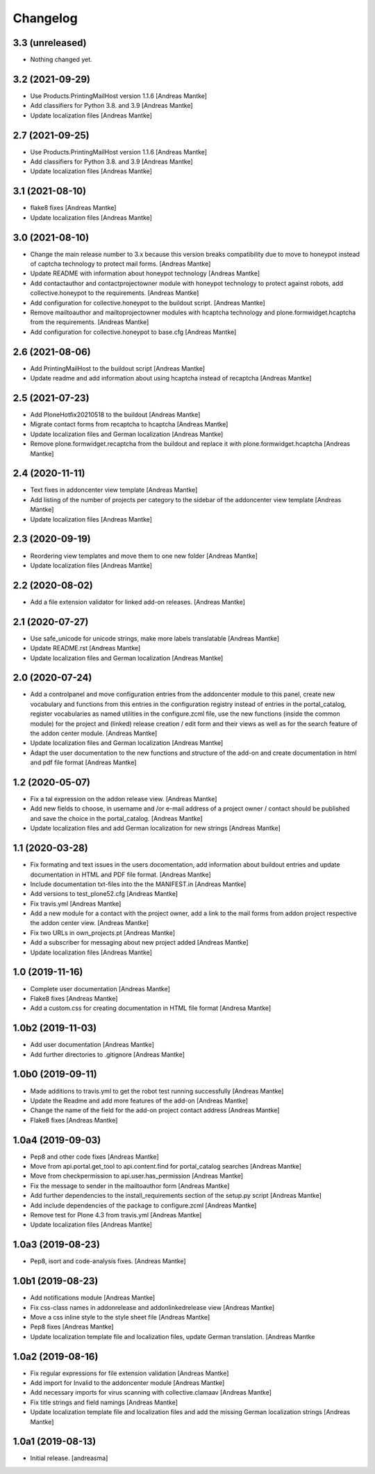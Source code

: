 Changelog
=========

3.3 (unreleased)
----------------

- Nothing changed yet.


3.2 (2021-09-29)
----------------

- Use Products.PrintingMailHost version 1.1.6 [Andreas Mantke]
- Add classifiers for Python 3.8. and 3.9 [Andreas Mantke]
- Update localization files [Andreas Mantke]


2.7 (2021-09-25)
----------------

- Use Products.PrintingMailHost version 1.1.6 [Andreas Mantke]
- Add classifiers for Python 3.8. and 3.9 [Andreas Mantke]
- Update localization files [Andreas Mantke]


3.1 (2021-08-10)
----------------

- flake8 fixes [Andreas Mantke]
- Update localization files [Andreas Mantke]


3.0 (2021-08-10)
----------------

- Change the main release number to 3.x because this version
  breaks compatibility due to move to honeypot instead of
  captcha technology to protect mail forms. [Andreas Mantke]
- Update README with information about honeypot technology
  [Andreas Mantke]
- Add contactauthor and contactprojectowner module with
  honeypot technology to protect against robots, add
  collective.honeypot to the requirements. [Andreas Mantke]
- Add configuration for collective.honeypot to the
  buildout script. [Andreas Mantke]
- Remove mailtoauthor and mailtoprojectowner modules with
  hcaptcha technology and plone.formwidget.hcaptcha from
  the requirements. [Andreas Mantke]
- Add configuration for collective.honeypot to
  base.cfg [Andreas Mantke]


2.6 (2021-08-06)
----------------

- Add PrintingMailHost to the buildout script [Andreas Mantke]
- Update readme and add information about using hcaptcha
  instead of recaptcha [Andreas Mantke]


2.5 (2021-07-23)
----------------

- Add PloneHotfix20210518 to the buildout [Andreas Mantke]
- Migrate contact forms from recaptcha to hcaptcha [Andreas Mantke]
- Update localization files and German localization [Andreas Mantke]
- Remove plone.formwidget.recaptcha from the buildout and
  replace it with plone.formwidget.hcaptcha [Andreas Mantke]


2.4 (2020-11-11)
----------------

- Text fixes in addoncenter view template [Andreas Mantke]
- Add listing of the number of projects per category to the sidebar of the
  addoncenter view template [Andreas Mantke]
- Update localization files [Andreas Mantke]


2.3 (2020-09-19)
----------------

- Reordering view templates and move them to one new folder [Andreas Mantke]
- Update localization files [Andreas Mantke]


2.2 (2020-08-02)
----------------

- Add a file extension validator for linked add-on releases. [Andreas Mantke]


2.1 (2020-07-27)
----------------

- Use safe_unicode for unicode strings, make more labels translatable [Andreas Mantke]
- Update README.rst [Andreas Mantke]
- Update localization files and German localization [Andreas Mantke]


2.0 (2020-07-24)
----------------

- Add a controlpanel and move configuration entries from the addoncenter
  module to this panel, create new vocabulary and functions from this
  entries in the configuration registry instead of entries in the portal_catalog,
  register vocabularies as named utilities in the configure.zcml file, use the
  new functions (inside the common module) for the project and (linked) release
  creation / edit form and their views as well as for the search feature of
  the addon center module. [Andreas Mantke]
- Update localization files and German localization [Andreas Mantke]
- Adapt the user documentation to the new functions and structure of the
  add-on and create documentation in html and pdf file format [Andreas Mantke]


1.2 (2020-05-07)
----------------

- Fix a tal expression on the addon release view. [Andreas Mantke]
- Add new fields to choose, in username and /or e-mail address of a
  project owner / contact should be published and save the choice
  in the portal_catalog. [Andreas Mantke]
- Update localization files and add German localization for new
  strings [Andreas Mantke]


1.1 (2020-03-28)
----------------

- Fix formating and text issues in the users docomentation, add
  information about buildout entries and update documentation in
  HTML and PDF file format. [Andreas Mantke]
- Include documentation txt-files into the the
  MANIFEST.in [Andreas Mantke]
- Add versions to test_plone52.cfg [Andreas Mantke]
- Fix travis.yml [Andreas Mantke]
- Add a new module for a contact with the project owner, add a link to
  the mail forms from addon project respective the addon center
  view. [Andreas Mantke]
- Fix two URLs in own_projects.pt [Andreas Mantke]
- Add a subscriber for messaging about new project added [Andreas Mantke]
- Update localization files [Andreas Mantke]



1.0 (2019-11-16)
----------------

- Complete user documentation [Andreas Mantke]
- Flake8 fixes [Andreas Mantke]
- Add a custom.css for creating documentation in HTML file
  format [Andresa Mantke]


1.0b2 (2019-11-03)
------------------

- Add user documentation [Andreas Mantke]
- Add further directories to .gitignore [Andreas Mantke]


1.0b0 (2019-09-11)
------------------

- Made additions to travis.yml to get the robot test running
  successfully [Andreas Mantke]
- Update the Readme and add more features of the add-on [Andreas Mantke]
- Change the name of the field for the add-on project contact
  address [Andreas Mantke]
- Flake8 fixes [Andreas Mantke]


1.0a4 (2019-09-03)
------------------

- Pep8 and other code fixes [Andreas Mantke]
- Move from api.portal.get_tool to api.content.find for portal_catalog
  searches [Andreas Mantke]
- Move from checkpermission to api.user.has_permission [Andreas Mantke]
- Fix the message to sender in the mailtoauthor form [Andreas Mantke]
- Add further dependencies to the install_requirements section
  of the setup.py script [Andreas Mantke]
- Add include dependencies of the package to configure.zcml [Andreas Mantke]
- Remove test for Plone 4.3 from travis.yml [Andreas Mantke]
- Update localization files [Andreas Mantke]


1.0a3 (2019-08-23)
------------------

- Pep8, isort and code-analysis fixes. [Andreas Mantke]



1.0b1 (2019-08-23)
------------------

- Add notifications module [Andreas Mantke]
- Fix css-class names in addonrelease and addonlinkedrelease
  view [Andreas Mantke]
- Move a css inline style to the style sheet file [Andreas Mantke]
- Pep8 fixes [Andreas Mantke]
- Update localization template file and localization files,
  update German translation. [Andreas Mantke



1.0a2 (2019-08-16)
------------------

- Fix regular expressions for file extension validation [Andreas Mantke]
- Add import for Invalid to the addoncenter module [Andreas Mantke]
- Add necessary imports for virus scanning with
  collective.clamaav [Andreas Mantke]
- Fix title strings and field namings [Andreas Mantke]
- Update localization template file and localization files and
  add the missing German localization strings [Andreas Mantke]



1.0a1 (2019-08-13)
------------------

- Initial release.
  [andreasma]
